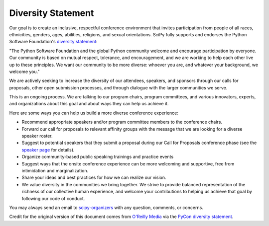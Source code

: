 Diversity Statement
===================

Our goal is to create an inclusive, respectful conference environment that invites
participation from people of all races, ethnicities, genders, ages, abilities,
religions, and sexual orientations. SciPy fully supports and endorses
the Python Software Foundation's
`diversity statement <http://www.python.org/psf/diversity/>`_:

"The Python Software Foundation and the global Python community welcome and
encourage participation by everyone. Our community is based on mutual respect,
tolerance, and encouragement, and we are working to help each other live up to
these principles. We want our community to be more diverse: whoever you are, and
whatever your background, we welcome you."

We are actively seeking to increase the diversity of our attendees, speakers, and
sponsors through our calls for proposals, other open submission processes,
and through dialogue with the larger communities we serve.

This is an ongoing process. We are talking to our program chairs, program
committees, and various innovators, experts, and organizations about this goal
and about ways they can help us achieve it.

Here are some ways you can help us build a more diverse conference experience:

* Recommend appropriate speakers and/or program committee members to the conference
  chairs.
* Forward our call for proposals to relevant affinity groups with the message that
  we are looking for a diverse speaker roster.
* Suggest to potential speakers that they submit a proposal during our Call for
  Proposals conference phase (see the
  `speaker page <http://conference.scipy.org/scipy2013/speaking_overview.php>`_
  for details).
* Organize community-based public speaking trainings and practice events
* Suggest ways that the onsite conference experience can be more welcoming and
  supportive, free from intimidation and marginalization.
* Share your ideas and best practices for how we can realize our vision.
* We value diversity in the communities we bring together. We strive to provide
  balanced representation of the richness of our collective human experience,
  and welcome your contributions to helping us achieve that goal by following
  our code of conduct.

You may always send an email to
`scipy-organizers <mailto:scipy-organizers@scipy.org>`_
with any question, comments, or concerns.

Credit for the original version of this document comes from
`O'Reilly Media <http://assets.en.oreilly.com/1/eventprovider/1/ConfDiversity.pdf>`_
via the `PyCon diversity statement <https://us.pycon.org/2013/about/diversity/>`_.
